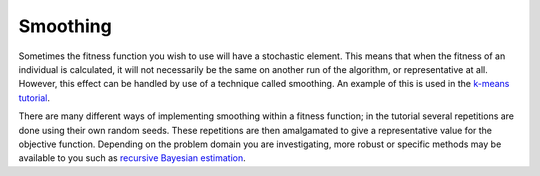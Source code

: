 .. _smoothing:

Smoothing
---------

Sometimes the fitness function you wish to use will have a stochastic element.
This means that when the fitness of an individual is calculated, it will not
necessarily be the same on another run of the algorithm, or representative at
all. However, this effect can be handled by use of a technique called smoothing.
An example of this is used in the `k-means tutorial`_.

There are many different ways of implementing smoothing within a fitness
function; in the tutorial several repetitions are done using their own random
seeds. These repetitions are then amalgamated to give a representative value for
the objective function. Depending on the problem domain you are investigating,
more robust or specific methods may be available to you such as
`recursive Bayesian estimation
<https://en.wikipedia.org/wiki/Recursive_Bayesian_estimation>`_.

.. _k-means tutorial: ../tutorial/kmeans.ipynb
